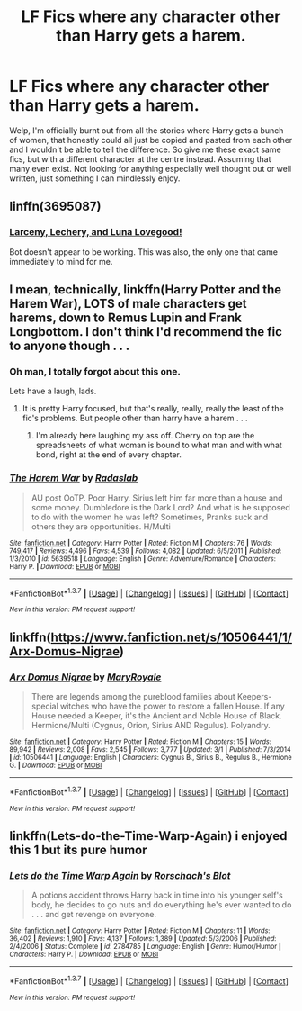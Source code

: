 #+TITLE: LF Fics where any character other than Harry gets a harem.

* LF Fics where any character other than Harry gets a harem.
:PROPERTIES:
:Author: Englishhedgehog13
:Score: 6
:DateUnix: 1461272816.0
:DateShort: 2016-Apr-22
:FlairText: Request
:END:
Welp, I'm officially burnt out from all the stories where Harry gets a bunch of women, that honestly could all just be copied and pasted from each other and I wouldn't be able to tell the difference. So give me these exact same fics, but with a different character at the centre instead. Assuming that many even exist. Not looking for anything especially well thought out or well written, just something I can mindlessly enjoy.


** linffn(3695087)
:PROPERTIES:
:Author: deirox
:Score: 2
:DateUnix: 1461274817.0
:DateShort: 2016-Apr-22
:END:

*** [[https://www.fanfiction.net/s/3695087][Larceny, Lechery, and Luna Lovegood!]]

Bot doesn't appear to be working. This was also, the only one that came immediately to mind for me.
:PROPERTIES:
:Author: xljj42
:Score: 1
:DateUnix: 1461288536.0
:DateShort: 2016-Apr-22
:END:


** I mean, technically, linkffn(Harry Potter and the Harem War), LOTS of male characters get harems, down to Remus Lupin and Frank Longbottom. I don't think I'd recommend the fic to anyone though . . .
:PROPERTIES:
:Author: Seeker0fTruth
:Score: 2
:DateUnix: 1461343364.0
:DateShort: 2016-Apr-22
:END:

*** Oh man, I totally forgot about this one.

Lets have a laugh, lads.
:PROPERTIES:
:Author: UndeadBBQ
:Score: 2
:DateUnix: 1461346881.0
:DateShort: 2016-Apr-22
:END:

**** It is pretty Harry focused, but that's really, really, really the least of the fic's problems. But people other than harry have a harem . . .
:PROPERTIES:
:Author: Seeker0fTruth
:Score: 1
:DateUnix: 1461348326.0
:DateShort: 2016-Apr-22
:END:

***** I'm already here laughing my ass off. Cherry on top are the spreadsheets of what woman is bound to what man and with what bond, right at the end of every chapter.
:PROPERTIES:
:Author: UndeadBBQ
:Score: 1
:DateUnix: 1461352546.0
:DateShort: 2016-Apr-22
:END:


*** [[http://www.fanfiction.net/s/5639518/1/][*/The Harem War/*]] by [[https://www.fanfiction.net/u/1806836/Radaslab][/Radaslab/]]

#+begin_quote
  AU post OoTP. Poor Harry. Sirius left him far more than a house and some money. Dumbledore is the Dark Lord? And what is he supposed to do with the women he was left? Sometimes, Pranks suck and others they are opportunities. H/Multi
#+end_quote

^{/Site/: [[http://www.fanfiction.net/][fanfiction.net]] *|* /Category/: Harry Potter *|* /Rated/: Fiction M *|* /Chapters/: 76 *|* /Words/: 749,417 *|* /Reviews/: 4,496 *|* /Favs/: 4,539 *|* /Follows/: 4,082 *|* /Updated/: 6/5/2011 *|* /Published/: 1/3/2010 *|* /id/: 5639518 *|* /Language/: English *|* /Genre/: Adventure/Romance *|* /Characters/: Harry P. *|* /Download/: [[http://www.p0ody-files.com/ff_to_ebook/ffn-bot/index.php?id=5639518&source=ff&filetype=epub][EPUB]] or [[http://www.p0ody-files.com/ff_to_ebook/ffn-bot/index.php?id=5639518&source=ff&filetype=mobi][MOBI]]}

--------------

*FanfictionBot*^{1.3.7} *|* [[[https://github.com/tusing/reddit-ffn-bot/wiki/Usage][Usage]]] | [[[https://github.com/tusing/reddit-ffn-bot/wiki/Changelog][Changelog]]] | [[[https://github.com/tusing/reddit-ffn-bot/issues/][Issues]]] | [[[https://github.com/tusing/reddit-ffn-bot/][GitHub]]] | [[[https://www.reddit.com/message/compose?to=%2Fu%2Ftusing][Contact]]]

^{/New in this version: PM request support!/}
:PROPERTIES:
:Author: FanfictionBot
:Score: 1
:DateUnix: 1461343433.0
:DateShort: 2016-Apr-22
:END:


** linkffn([[https://www.fanfiction.net/s/10506441/1/Arx-Domus-Nigrae]])
:PROPERTIES:
:Author: silkrobe
:Score: 2
:DateUnix: 1461573579.0
:DateShort: 2016-Apr-25
:END:

*** [[http://www.fanfiction.net/s/10506441/1/][*/Arx Domus Nigrae/*]] by [[https://www.fanfiction.net/u/2764183/MaryRoyale][/MaryRoyale/]]

#+begin_quote
  There are legends among the pureblood families about Keepers-special witches who have the power to restore a fallen House. If any House needed a Keeper, it's the Ancient and Noble House of Black. Hermione/Multi (Cygnus, Orion, Sirius AND Regulus). Polyandry.
#+end_quote

^{/Site/: [[http://www.fanfiction.net/][fanfiction.net]] *|* /Category/: Harry Potter *|* /Rated/: Fiction M *|* /Chapters/: 15 *|* /Words/: 89,942 *|* /Reviews/: 2,008 *|* /Favs/: 2,545 *|* /Follows/: 3,777 *|* /Updated/: 3/1 *|* /Published/: 7/3/2014 *|* /id/: 10506441 *|* /Language/: English *|* /Characters/: Cygnus B., Sirius B., Regulus B., Hermione G. *|* /Download/: [[http://www.p0ody-files.com/ff_to_ebook/ffn-bot/index.php?id=10506441&source=ff&filetype=epub][EPUB]] or [[http://www.p0ody-files.com/ff_to_ebook/ffn-bot/index.php?id=10506441&source=ff&filetype=mobi][MOBI]]}

--------------

*FanfictionBot*^{1.3.7} *|* [[[https://github.com/tusing/reddit-ffn-bot/wiki/Usage][Usage]]] | [[[https://github.com/tusing/reddit-ffn-bot/wiki/Changelog][Changelog]]] | [[[https://github.com/tusing/reddit-ffn-bot/issues/][Issues]]] | [[[https://github.com/tusing/reddit-ffn-bot/][GitHub]]] | [[[https://www.reddit.com/message/compose?to=%2Fu%2Ftusing][Contact]]]

^{/New in this version: PM request support!/}
:PROPERTIES:
:Author: FanfictionBot
:Score: 1
:DateUnix: 1461573597.0
:DateShort: 2016-Apr-25
:END:


** linkffn(Lets-do-the-Time-Warp-Again) i enjoyed this 1 but its pure humor
:PROPERTIES:
:Author: Archimand
:Score: 1
:DateUnix: 1461344035.0
:DateShort: 2016-Apr-22
:END:

*** [[http://www.fanfiction.net/s/2784785/1/][*/Lets do the Time Warp Again/*]] by [[https://www.fanfiction.net/u/686093/Rorschach-s-Blot][/Rorschach's Blot/]]

#+begin_quote
  A potions accident throws Harry back in time into his younger self's body, he decides to go nuts and do everything he's ever wanted to do . . . and get revenge on everyone.
#+end_quote

^{/Site/: [[http://www.fanfiction.net/][fanfiction.net]] *|* /Category/: Harry Potter *|* /Rated/: Fiction M *|* /Chapters/: 11 *|* /Words/: 36,402 *|* /Reviews/: 1,910 *|* /Favs/: 4,137 *|* /Follows/: 1,389 *|* /Updated/: 5/3/2006 *|* /Published/: 2/4/2006 *|* /Status/: Complete *|* /id/: 2784785 *|* /Language/: English *|* /Genre/: Humor/Humor *|* /Characters/: Harry P. *|* /Download/: [[http://www.p0ody-files.com/ff_to_ebook/ffn-bot/index.php?id=2784785&source=ff&filetype=epub][EPUB]] or [[http://www.p0ody-files.com/ff_to_ebook/ffn-bot/index.php?id=2784785&source=ff&filetype=mobi][MOBI]]}

--------------

*FanfictionBot*^{1.3.7} *|* [[[https://github.com/tusing/reddit-ffn-bot/wiki/Usage][Usage]]] | [[[https://github.com/tusing/reddit-ffn-bot/wiki/Changelog][Changelog]]] | [[[https://github.com/tusing/reddit-ffn-bot/issues/][Issues]]] | [[[https://github.com/tusing/reddit-ffn-bot/][GitHub]]] | [[[https://www.reddit.com/message/compose?to=%2Fu%2Ftusing][Contact]]]

^{/New in this version: PM request support!/}
:PROPERTIES:
:Author: FanfictionBot
:Score: 1
:DateUnix: 1461344086.0
:DateShort: 2016-Apr-22
:END:
